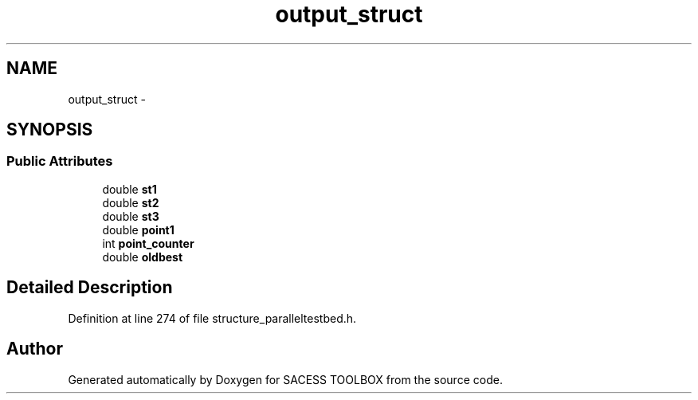 .TH "output_struct" 3 "Wed May 11 2016" "Version 0.1" "SACESS TOOLBOX" \" -*- nroff -*-
.ad l
.nh
.SH NAME
output_struct \- 
.SH SYNOPSIS
.br
.PP
.SS "Public Attributes"

.in +1c
.ti -1c
.RI "double \fBst1\fP"
.br
.ti -1c
.RI "double \fBst2\fP"
.br
.ti -1c
.RI "double \fBst3\fP"
.br
.ti -1c
.RI "double \fBpoint1\fP"
.br
.ti -1c
.RI "int \fBpoint_counter\fP"
.br
.ti -1c
.RI "double \fBoldbest\fP"
.br
.in -1c
.SH "Detailed Description"
.PP 
Definition at line 274 of file structure_paralleltestbed\&.h\&.

.SH "Author"
.PP 
Generated automatically by Doxygen for SACESS TOOLBOX from the source code\&.
